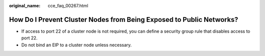 :original_name: cce_faq_00267.html

.. _cce_faq_00267:

How Do I Prevent Cluster Nodes from Being Exposed to Public Networks?
=====================================================================

-  If access to port 22 of a cluster node is not required, you can define a security group rule that disables access to port 22.
-  Do not bind an EIP to a cluster node unless necessary.
